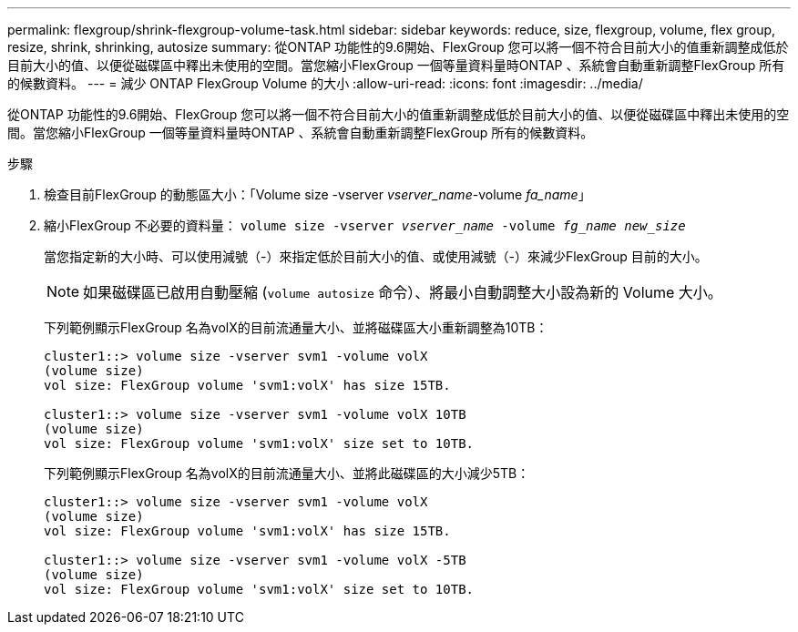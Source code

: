 ---
permalink: flexgroup/shrink-flexgroup-volume-task.html 
sidebar: sidebar 
keywords: reduce, size, flexgroup, volume, flex group, resize, shrink, shrinking, autosize 
summary: 從ONTAP 功能性的9.6開始、FlexGroup 您可以將一個不符合目前大小的值重新調整成低於目前大小的值、以便從磁碟區中釋出未使用的空間。當您縮小FlexGroup 一個等量資料量時ONTAP 、系統會自動重新調整FlexGroup 所有的候數資料。 
---
= 減少 ONTAP FlexGroup Volume 的大小
:allow-uri-read: 
:icons: font
:imagesdir: ../media/


[role="lead"]
從ONTAP 功能性的9.6開始、FlexGroup 您可以將一個不符合目前大小的值重新調整成低於目前大小的值、以便從磁碟區中釋出未使用的空間。當您縮小FlexGroup 一個等量資料量時ONTAP 、系統會自動重新調整FlexGroup 所有的候數資料。

.步驟
. 檢查目前FlexGroup 的動態區大小：「Volume size -vserver _vserver_name_-volume _fa_name_」
. 縮小FlexGroup 不必要的資料量： `volume size -vserver _vserver_name_ -volume _fg_name_ _new_size_`
+
當您指定新的大小時、可以使用減號（-）來指定低於目前大小的值、或使用減號（-）來減少FlexGroup 目前的大小。

+
[NOTE]
====
如果磁碟區已啟用自動壓縮 (`volume autosize` 命令）、將最小自動調整大小設為新的 Volume 大小。

====
+
下列範例顯示FlexGroup 名為volX的目前流通量大小、並將磁碟區大小重新調整為10TB：

+
[listing]
----
cluster1::> volume size -vserver svm1 -volume volX
(volume size)
vol size: FlexGroup volume 'svm1:volX' has size 15TB.

cluster1::> volume size -vserver svm1 -volume volX 10TB
(volume size)
vol size: FlexGroup volume 'svm1:volX' size set to 10TB.
----
+
下列範例顯示FlexGroup 名為volX的目前流通量大小、並將此磁碟區的大小減少5TB：

+
[listing]
----
cluster1::> volume size -vserver svm1 -volume volX
(volume size)
vol size: FlexGroup volume 'svm1:volX' has size 15TB.

cluster1::> volume size -vserver svm1 -volume volX -5TB
(volume size)
vol size: FlexGroup volume 'svm1:volX' size set to 10TB.
----


